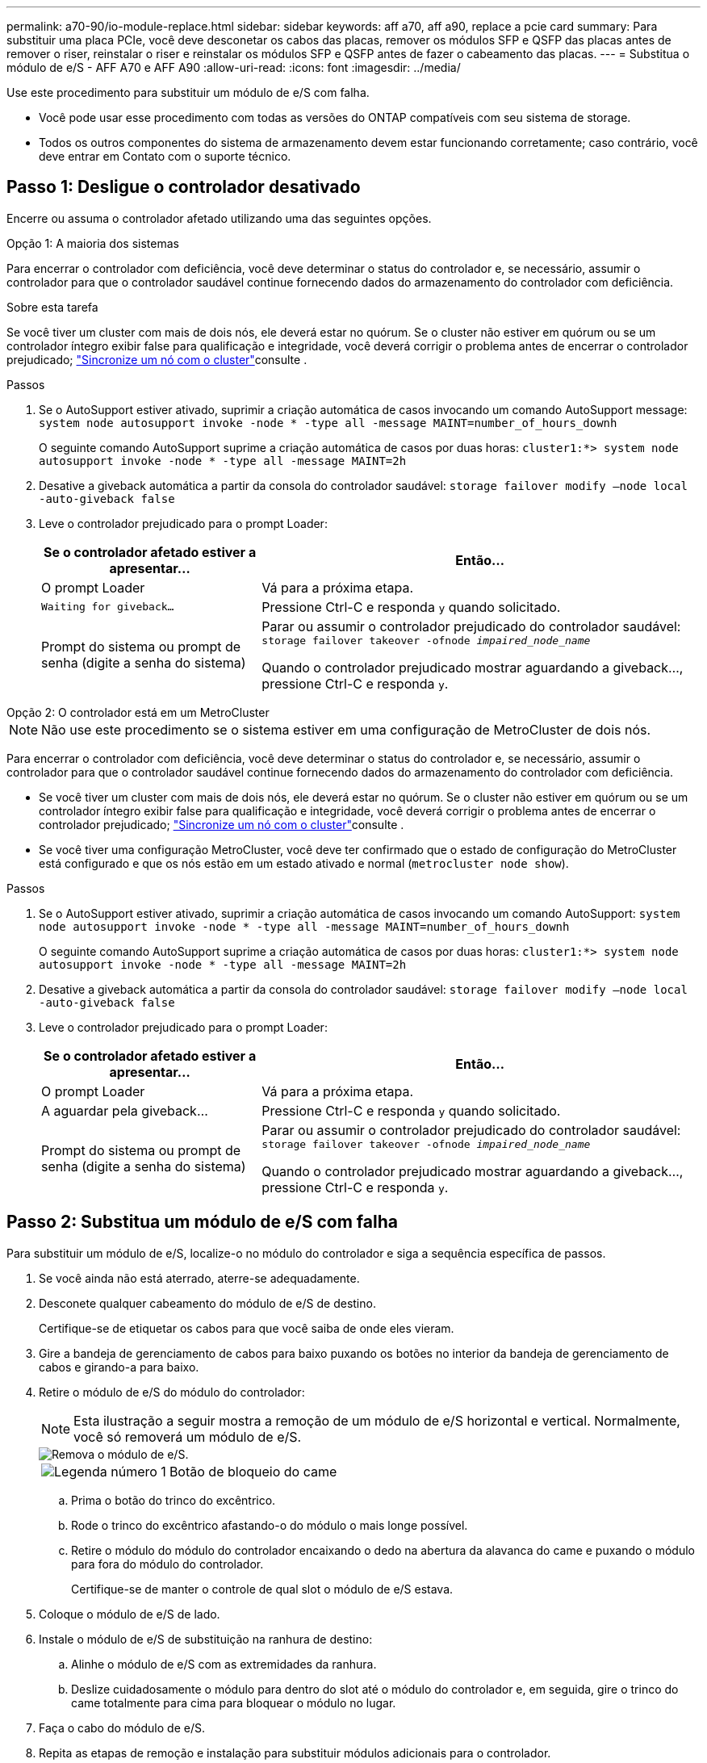 ---
permalink: a70-90/io-module-replace.html 
sidebar: sidebar 
keywords: aff a70, aff a90, replace a pcie card 
summary: Para substituir uma placa PCIe, você deve desconetar os cabos das placas, remover os módulos SFP e QSFP das placas antes de remover o riser, reinstalar o riser e reinstalar os módulos SFP e QSFP antes de fazer o cabeamento das placas. 
---
= Substitua o módulo de e/S - AFF A70 e AFF A90
:allow-uri-read: 
:icons: font
:imagesdir: ../media/


[role="lead"]
Use este procedimento para substituir um módulo de e/S com falha.

* Você pode usar esse procedimento com todas as versões do ONTAP compatíveis com seu sistema de storage.
* Todos os outros componentes do sistema de armazenamento devem estar funcionando corretamente; caso contrário, você deve entrar em Contato com o suporte técnico.




== Passo 1: Desligue o controlador desativado

Encerre ou assuma o controlador afetado utilizando uma das seguintes opções.

[role="tabbed-block"]
====
.Opção 1: A maioria dos sistemas
--
Para encerrar o controlador com deficiência, você deve determinar o status do controlador e, se necessário, assumir o controlador para que o controlador saudável continue fornecendo dados do armazenamento do controlador com deficiência.

.Sobre esta tarefa
Se você tiver um cluster com mais de dois nós, ele deverá estar no quórum. Se o cluster não estiver em quórum ou se um controlador íntegro exibir false para qualificação e integridade, você deverá corrigir o problema antes de encerrar o controlador prejudicado; link:https://docs.netapp.com/us-en/ontap/system-admin/synchronize-node-cluster-task.html?q=Quorum["Sincronize um nó com o cluster"^]consulte .

.Passos
. Se o AutoSupport estiver ativado, suprimir a criação automática de casos invocando um comando AutoSupport message: `system node autosupport invoke -node * -type all -message MAINT=number_of_hours_downh`
+
O seguinte comando AutoSupport suprime a criação automática de casos por duas horas: `cluster1:*> system node autosupport invoke -node * -type all -message MAINT=2h`

. Desative a giveback automática a partir da consola do controlador saudável: `storage failover modify –node local -auto-giveback false`
. Leve o controlador prejudicado para o prompt Loader:
+
[cols="1,2"]
|===
| Se o controlador afetado estiver a apresentar... | Então... 


 a| 
O prompt Loader
 a| 
Vá para a próxima etapa.



 a| 
`Waiting for giveback...`
 a| 
Pressione Ctrl-C e responda `y` quando solicitado.



 a| 
Prompt do sistema ou prompt de senha (digite a senha do sistema)
 a| 
Parar ou assumir o controlador prejudicado do controlador saudável: `storage failover takeover -ofnode _impaired_node_name_`

Quando o controlador prejudicado mostrar aguardando a giveback..., pressione Ctrl-C e responda `y`.

|===


--
.Opção 2: O controlador está em um MetroCluster
--

NOTE: Não use este procedimento se o sistema estiver em uma configuração de MetroCluster de dois nós.

Para encerrar o controlador com deficiência, você deve determinar o status do controlador e, se necessário, assumir o controlador para que o controlador saudável continue fornecendo dados do armazenamento do controlador com deficiência.

* Se você tiver um cluster com mais de dois nós, ele deverá estar no quórum. Se o cluster não estiver em quórum ou se um controlador íntegro exibir false para qualificação e integridade, você deverá corrigir o problema antes de encerrar o controlador prejudicado; link:https://docs.netapp.com/us-en/ontap/system-admin/synchronize-node-cluster-task.html?q=Quorum["Sincronize um nó com o cluster"^]consulte .
* Se você tiver uma configuração MetroCluster, você deve ter confirmado que o estado de configuração do MetroCluster está configurado e que os nós estão em um estado ativado e normal (`metrocluster node show`).


.Passos
. Se o AutoSupport estiver ativado, suprimir a criação automática de casos invocando um comando AutoSupport: `system node autosupport invoke -node * -type all -message MAINT=number_of_hours_downh`
+
O seguinte comando AutoSupport suprime a criação automática de casos por duas horas: `cluster1:*> system node autosupport invoke -node * -type all -message MAINT=2h`

. Desative a giveback automática a partir da consola do controlador saudável: `storage failover modify –node local -auto-giveback false`
. Leve o controlador prejudicado para o prompt Loader:
+
[cols="1,2"]
|===
| Se o controlador afetado estiver a apresentar... | Então... 


 a| 
O prompt Loader
 a| 
Vá para a próxima etapa.



 a| 
A aguardar pela giveback...
 a| 
Pressione Ctrl-C e responda `y` quando solicitado.



 a| 
Prompt do sistema ou prompt de senha (digite a senha do sistema)
 a| 
Parar ou assumir o controlador prejudicado do controlador saudável: `storage failover takeover -ofnode _impaired_node_name_`

Quando o controlador prejudicado mostrar aguardando a giveback..., pressione Ctrl-C e responda `y`.

|===


--
====


== Passo 2: Substitua um módulo de e/S com falha

Para substituir um módulo de e/S, localize-o no módulo do controlador e siga a sequência específica de passos.

. Se você ainda não está aterrado, aterre-se adequadamente.
. Desconete qualquer cabeamento do módulo de e/S de destino.
+
Certifique-se de etiquetar os cabos para que você saiba de onde eles vieram.

. Gire a bandeja de gerenciamento de cabos para baixo puxando os botões no interior da bandeja de gerenciamento de cabos e girando-a para baixo.
. Retire o módulo de e/S do módulo do controlador:
+

NOTE: Esta ilustração a seguir mostra a remoção de um módulo de e/S horizontal e vertical. Normalmente, você só removerá um módulo de e/S.

+
image::../media/drw_a70_90_io_remove_replace_ieops-1532.svg[Remova o módulo de e/S.]

+
[cols="1,4"]
|===


 a| 
image:../media/icon_round_1.png["Legenda número 1"]
 a| 
Botão de bloqueio do came

|===
+
.. Prima o botão do trinco do excêntrico.
.. Rode o trinco do excêntrico afastando-o do módulo o mais longe possível.
.. Retire o módulo do módulo do controlador encaixando o dedo na abertura da alavanca do came e puxando o módulo para fora do módulo do controlador.
+
Certifique-se de manter o controle de qual slot o módulo de e/S estava.



. Coloque o módulo de e/S de lado.
. Instale o módulo de e/S de substituição na ranhura de destino:
+
.. Alinhe o módulo de e/S com as extremidades da ranhura.
.. Deslize cuidadosamente o módulo para dentro do slot até o módulo do controlador e, em seguida, gire o trinco do came totalmente para cima para bloquear o módulo no lugar.


. Faça o cabo do módulo de e/S.
. Repita as etapas de remoção e instalação para substituir módulos adicionais para o controlador.
. Rode o tabuleiro de gestão de cabos para a posição de bloqueio.




== Passo 3: Reinicie o controlador

Depois de substituir um módulo de e/S, tem de reiniciar o módulo do controlador.

.Passos
. No prompt Loader, reinicie o nó: `bye`
+

NOTE: Isso reinicializa as placas de e/S e outros componentes e reinicializa o nó.

. Retorne o nó à operação normal: _Failover de armazenamento giveback -ofnode prejudicado_node_name_
. Se a giveback automática foi desativada, reative-a: _Storage failover modifique -node local -auto-giveback True_




== Passo 4: Devolva a peça com falha ao NetApp

Devolva a peça com falha ao NetApp, conforme descrito nas instruções de RMA fornecidas com o kit. Consulte a https://mysupport.netapp.com/site/info/rma["Devolução de peças e substituições"] página para obter mais informações.
